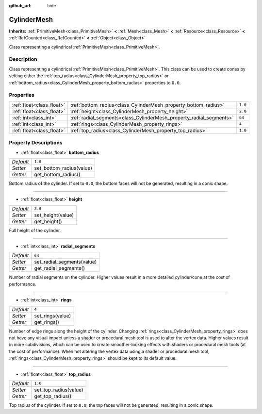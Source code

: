 :github_url: hide

.. Generated automatically by doc/tools/make_rst.py in Godot's source tree.
.. DO NOT EDIT THIS FILE, but the CylinderMesh.xml source instead.
.. The source is found in doc/classes or modules/<name>/doc_classes.

.. _class_CylinderMesh:

CylinderMesh
============

**Inherits:** :ref:`PrimitiveMesh<class_PrimitiveMesh>` **<** :ref:`Mesh<class_Mesh>` **<** :ref:`Resource<class_Resource>` **<** :ref:`RefCounted<class_RefCounted>` **<** :ref:`Object<class_Object>`

Class representing a cylindrical :ref:`PrimitiveMesh<class_PrimitiveMesh>`.

Description
-----------

Class representing a cylindrical :ref:`PrimitiveMesh<class_PrimitiveMesh>`. This class can be used to create cones by setting either the :ref:`top_radius<class_CylinderMesh_property_top_radius>` or :ref:`bottom_radius<class_CylinderMesh_property_bottom_radius>` properties to ``0.0``.

Properties
----------

+---------------------------+---------------------------------------------------------------------+---------+
| :ref:`float<class_float>` | :ref:`bottom_radius<class_CylinderMesh_property_bottom_radius>`     | ``1.0`` |
+---------------------------+---------------------------------------------------------------------+---------+
| :ref:`float<class_float>` | :ref:`height<class_CylinderMesh_property_height>`                   | ``2.0`` |
+---------------------------+---------------------------------------------------------------------+---------+
| :ref:`int<class_int>`     | :ref:`radial_segments<class_CylinderMesh_property_radial_segments>` | ``64``  |
+---------------------------+---------------------------------------------------------------------+---------+
| :ref:`int<class_int>`     | :ref:`rings<class_CylinderMesh_property_rings>`                     | ``4``   |
+---------------------------+---------------------------------------------------------------------+---------+
| :ref:`float<class_float>` | :ref:`top_radius<class_CylinderMesh_property_top_radius>`           | ``1.0`` |
+---------------------------+---------------------------------------------------------------------+---------+

Property Descriptions
---------------------

.. _class_CylinderMesh_property_bottom_radius:

- :ref:`float<class_float>` **bottom_radius**

+-----------+--------------------------+
| *Default* | ``1.0``                  |
+-----------+--------------------------+
| *Setter*  | set_bottom_radius(value) |
+-----------+--------------------------+
| *Getter*  | get_bottom_radius()      |
+-----------+--------------------------+

Bottom radius of the cylinder. If set to ``0.0``, the bottom faces will not be generated, resulting in a conic shape.

----

.. _class_CylinderMesh_property_height:

- :ref:`float<class_float>` **height**

+-----------+-------------------+
| *Default* | ``2.0``           |
+-----------+-------------------+
| *Setter*  | set_height(value) |
+-----------+-------------------+
| *Getter*  | get_height()      |
+-----------+-------------------+

Full height of the cylinder.

----

.. _class_CylinderMesh_property_radial_segments:

- :ref:`int<class_int>` **radial_segments**

+-----------+----------------------------+
| *Default* | ``64``                     |
+-----------+----------------------------+
| *Setter*  | set_radial_segments(value) |
+-----------+----------------------------+
| *Getter*  | get_radial_segments()      |
+-----------+----------------------------+

Number of radial segments on the cylinder. Higher values result in a more detailed cylinder/cone at the cost of performance.

----

.. _class_CylinderMesh_property_rings:

- :ref:`int<class_int>` **rings**

+-----------+------------------+
| *Default* | ``4``            |
+-----------+------------------+
| *Setter*  | set_rings(value) |
+-----------+------------------+
| *Getter*  | get_rings()      |
+-----------+------------------+

Number of edge rings along the height of the cylinder. Changing :ref:`rings<class_CylinderMesh_property_rings>` does not have any visual impact unless a shader or procedural mesh tool is used to alter the vertex data. Higher values result in more subdivisions, which can be used to create smoother-looking effects with shaders or procedural mesh tools (at the cost of performance). When not altering the vertex data using a shader or procedural mesh tool, :ref:`rings<class_CylinderMesh_property_rings>` should be kept to its default value.

----

.. _class_CylinderMesh_property_top_radius:

- :ref:`float<class_float>` **top_radius**

+-----------+-----------------------+
| *Default* | ``1.0``               |
+-----------+-----------------------+
| *Setter*  | set_top_radius(value) |
+-----------+-----------------------+
| *Getter*  | get_top_radius()      |
+-----------+-----------------------+

Top radius of the cylinder. If set to ``0.0``, the top faces will not be generated, resulting in a conic shape.

.. |virtual| replace:: :abbr:`virtual (This method should typically be overridden by the user to have any effect.)`
.. |const| replace:: :abbr:`const (This method has no side effects. It doesn't modify any of the instance's member variables.)`
.. |vararg| replace:: :abbr:`vararg (This method accepts any number of arguments after the ones described here.)`
.. |constructor| replace:: :abbr:`constructor (This method is used to construct a type.)`
.. |static| replace:: :abbr:`static (This method doesn't need an instance to be called, so it can be called directly using the class name.)`
.. |operator| replace:: :abbr:`operator (This method describes a valid operator to use with this type as left-hand operand.)`
